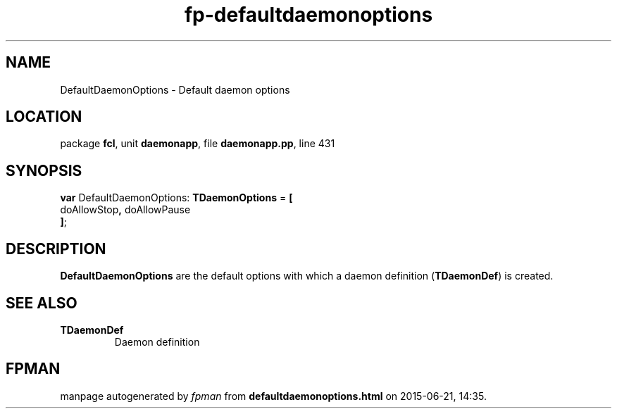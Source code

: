 .\" file autogenerated by fpman
.TH "fp-defaultdaemonoptions" 3 "2014-03-14" "fpman" "Free Pascal Programmer's Manual"
.SH NAME
DefaultDaemonOptions - Default daemon options
.SH LOCATION
package \fBfcl\fR, unit \fBdaemonapp\fR, file \fBdaemonapp.pp\fR, line 431
.SH SYNOPSIS
\fBvar\fR DefaultDaemonOptions: \fBTDaemonOptions\fR = \fB[\fR
  doAllowStop\fB,\fR doAllowPause
.br
\fB]\fR;

.SH DESCRIPTION
\fBDefaultDaemonOptions\fR are the default options with which a daemon definition (\fBTDaemonDef\fR) is created.


.SH SEE ALSO
.TP
.B TDaemonDef
Daemon definition

.SH FPMAN
manpage autogenerated by \fIfpman\fR from \fBdefaultdaemonoptions.html\fR on 2015-06-21, 14:35.

